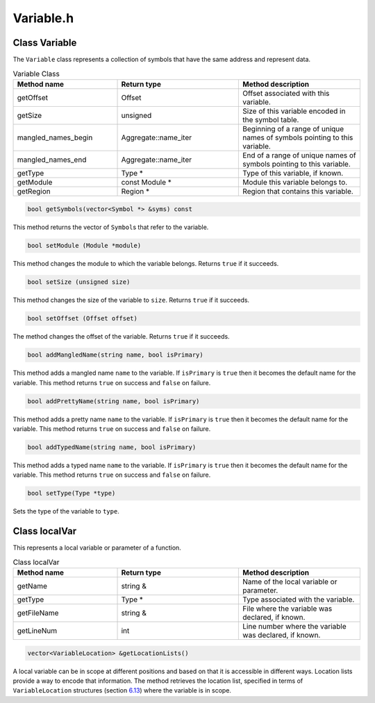 Variable.h
==========

.. cpp:namespace:: Dyninst::SymtabAPI

Class Variable
--------------

The ``Variable`` class represents a collection of symbols that have the
same address and represent data.

.. list-table:: Variable Class
   :widths: 30  35 35
   :header-rows: 1

   * - Method name
     - Return type
     - Method description
   * - getOffset
     - Offset
     - Offset associated with this variable.
   * - getSize
     - unsigned
     - Size of this variable encoded in the symbol table.
   * - mangled_names_begin
     - Aggregate::name_iter
     - Beginning of a range of unique names of symbols pointing to this variable.
   * - mangled_names_end
     - Aggregate::name_iter
     - End of a range of unique names of symbols pointing to this variable.
   * - getType
     - Type *
     - Type of this variable, if known.
   * - getModule
     - const Module *
     - Module this variable belongs to.
   * - getRegion
     - Region *
     - Region that contains this variable.

.. code-block:: cpp

    bool getSymbols(vector<Symbol *> &syms) const

This method returns the vector of ``Symbol``\ s that refer to the
variable.

.. code-block:: cpp

    bool setModule (Module *module)

This method changes the module to which the variable belongs. Returns
``true`` if it succeeds.

.. code-block:: cpp
   
    bool setSize (unsigned size)

This method changes the size of the variable to ``size``. Returns
``true`` if it succeeds.

.. code-block:: cpp

    bool setOffset (Offset offset)

The method changes the offset of the variable. Returns ``true`` if it
succeeds.

.. code-block:: cpp

    bool addMangledName(string name, bool isPrimary)

This method adds a mangled name ``name`` to the variable. If
``isPrimary`` is ``true`` then it becomes the default name for the
variable. This method returns ``true`` on success and ``false`` on
failure.

.. code-block:: cpp

    bool addPrettyName(string name, bool isPrimary)

This method adds a pretty name ``name`` to the variable. If
``isPrimary`` is ``true`` then it becomes the default name for the
variable. This method returns ``true`` on success and ``false`` on
failure.

.. code-block:: cpp

    bool addTypedName(string name, bool isPrimary)

This method adds a typed name ``name`` to the variable. If ``isPrimary``
is ``true`` then it becomes the default name for the variable. This
method returns ``true`` on success and ``false`` on failure.

.. code-block:: cpp

    bool setType(Type *type)

Sets the type of the variable to ``type``.

Class localVar
--------------

This represents a local variable or parameter of a function.

.. list-table:: Class localVar
   :widths: 30  35 35
   :header-rows: 1

   * - Method name
     - Return type
     - Method description
   * - getName
     - string &
     - Name of the local variable or parameter.
   * - getType
     - Type *
     - Type associated with the variable.
   * - getFileName
     - string &
     - File where the variable was declared, if known.
   * - getLineNum
     - int
     - Line number where the variable was declared, if known.

.. code-block:: cpp

    vector<VariableLocation> &getLocationLists()

A local variable can be in scope at different positions and based on
that it is accessible in different ways. Location lists provide a way to
encode that information. The method retrieves the location list,
specified in terms of ``VariableLocation`` structures (section
`6.13 <#VariableLocation>`__) where the variable is in scope.
